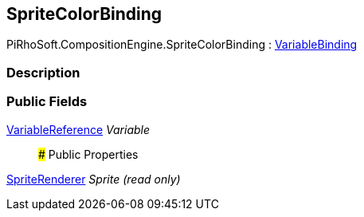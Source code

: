 [#reference/sprite-color-binding]

## SpriteColorBinding

PiRhoSoft.CompositionEngine.SpriteColorBinding : <<reference/variable-binding.html,VariableBinding>>

### Description

### Public Fields

<<reference/variable-reference.html,VariableReference>> _Variable_::

### Public Properties

https://docs.unity3d.com/ScriptReference/SpriteRenderer.html[SpriteRenderer^] _Sprite_ _(read only)_::